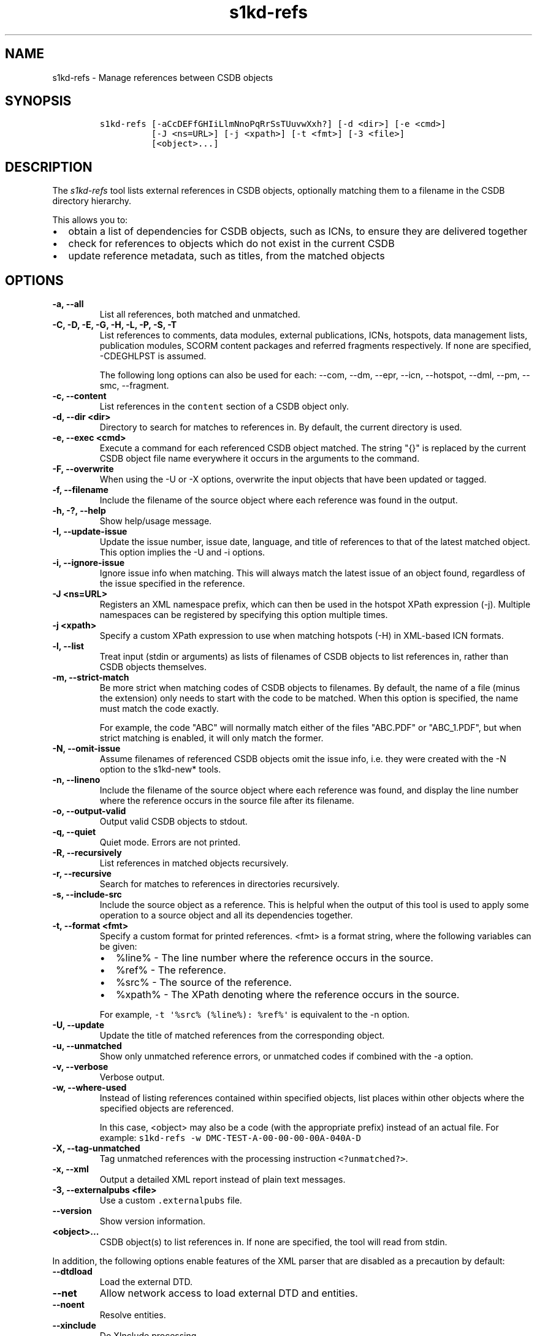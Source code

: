 .\" Automatically generated by Pandoc 2.3.1
.\"
.TH "s1kd\-refs" "1" "2019\-12\-19" "" "s1kd\-tools"
.hy
.SH NAME
.PP
s1kd\-refs \- Manage references between CSDB objects
.SH SYNOPSIS
.IP
.nf
\f[C]
s1kd\-refs\ [\-aCcDEFfGHIiLlmNnoPqRrSsTUuvwXxh?]\ [\-d\ <dir>]\ [\-e\ <cmd>]
\ \ \ \ \ \ \ \ \ \ [\-J\ <ns=URL>]\ [\-j\ <xpath>]\ [\-t\ <fmt>]\ [\-3\ <file>]
\ \ \ \ \ \ \ \ \ \ [<object>...]
\f[]
.fi
.SH DESCRIPTION
.PP
The \f[I]s1kd\-refs\f[] tool lists external references in CSDB objects,
optionally matching them to a filename in the CSDB directory hierarchy.
.PP
This allows you to:
.IP \[bu] 2
obtain a list of dependencies for CSDB objects, such as ICNs, to ensure
they are delivered together
.IP \[bu] 2
check for references to objects which do not exist in the current CSDB
.IP \[bu] 2
update reference metadata, such as titles, from the matched objects
.SH OPTIONS
.TP
.B \-a, \-\-all
List all references, both matched and unmatched.
.RS
.RE
.TP
.B \-C, \-D, \-E, \-G, \-H, \-L, \-P, \-S, \-T
List references to comments, data modules, external publications, ICNs,
hotspots, data management lists, publication modules, SCORM content
packages and referred fragments respectively.
If none are specified, \-CDEGHLPST is assumed.
.RS
.PP
The following long options can also be used for each: \-\-com, \-\-dm,
\-\-epr, \-\-icn, \-\-hotspot, \-\-dml, \-\-pm, \-\-smc, \-\-fragment.
.RE
.TP
.B \-c, \-\-content
List references in the \f[C]content\f[] section of a CSDB object only.
.RS
.RE
.TP
.B \-d, \-\-dir <dir>
Directory to search for matches to references in.
By default, the current directory is used.
.RS
.RE
.TP
.B \-e, \-\-exec <cmd>
Execute a command for each referenced CSDB object matched.
The string "{}" is replaced by the current CSDB object file name
everywhere it occurs in the arguments to the command.
.RS
.RE
.TP
.B \-F, \-\-overwrite
When using the \-U or \-X options, overwrite the input objects that have
been updated or tagged.
.RS
.RE
.TP
.B \-f, \-\-filename
Include the filename of the source object where each reference was found
in the output.
.RS
.RE
.TP
.B \-h, \-?, \-\-help
Show help/usage message.
.RS
.RE
.TP
.B \-I, \-\-update\-issue
Update the issue number, issue date, language, and title of references
to that of the latest matched object.
This option implies the \-U and \-i options.
.RS
.RE
.TP
.B \-i, \-\-ignore\-issue
Ignore issue info when matching.
This will always match the latest issue of an object found, regardless
of the issue specified in the reference.
.RS
.RE
.TP
.B \-J <ns=URL>
Registers an XML namespace prefix, which can then be used in the hotspot
XPath expression (\-j).
Multiple namespaces can be registered by specifying this option multiple
times.
.RS
.RE
.TP
.B \-j <xpath>
Specify a custom XPath expression to use when matching hotspots (\-H) in
XML\-based ICN formats.
.RS
.RE
.TP
.B \-l, \-\-list
Treat input (stdin or arguments) as lists of filenames of CSDB objects
to list references in, rather than CSDB objects themselves.
.RS
.RE
.TP
.B \-m, \-\-strict\-match
Be more strict when matching codes of CSDB objects to filenames.
By default, the name of a file (minus the extension) only needs to start
with the code to be matched.
When this option is specified, the name must match the code exactly.
.RS
.PP
For example, the code "ABC" will normally match either of the files
"ABC.PDF" or "ABC_1.PDF", but when strict matching is enabled, it will
only match the former.
.RE
.TP
.B \-N, \-\-omit\-issue
Assume filenames of referenced CSDB objects omit the issue info, i.e.
they were created with the \-N option to the s1kd\-new* tools.
.RS
.RE
.TP
.B \-n, \-\-lineno
Include the filename of the source object where each reference was
found, and display the line number where the reference occurs in the
source file after its filename.
.RS
.RE
.TP
.B \-o, \-\-output\-valid
Output valid CSDB objects to stdout.
.RS
.RE
.TP
.B \-q, \-\-quiet
Quiet mode.
Errors are not printed.
.RS
.RE
.TP
.B \-R, \-\-recursively
List references in matched objects recursively.
.RS
.RE
.TP
.B \-r, \-\-recursive
Search for matches to references in directories recursively.
.RS
.RE
.TP
.B \-s, \-\-include\-src
Include the source object as a reference.
This is helpful when the output of this tool is used to apply some
operation to a source object and all its dependencies together.
.RS
.RE
.TP
.B \-t, \-\-format <fmt>
Specify a custom format for printed references.
<fmt> is a format string, where the following variables can be given:
.RS
.IP \[bu] 2
%line% \- The line number where the reference occurs in the source.
.IP \[bu] 2
%ref% \- The reference.
.IP \[bu] 2
%src% \- The source of the reference.
.IP \[bu] 2
%xpath% \- The XPath denoting where the reference occurs in the source.
.PP
For example, \f[C]\-t\ \[aq]%src%\ (%line%):\ %ref%\[aq]\f[] is
equivalent to the \-n option.
.RE
.TP
.B \-U, \-\-update
Update the title of matched references from the corresponding object.
.RS
.RE
.TP
.B \-u, \-\-unmatched
Show only unmatched reference errors, or unmatched codes if combined
with the \-a option.
.RS
.RE
.TP
.B \-v, \-\-verbose
Verbose output.
.RS
.RE
.TP
.B \-w, \-\-where\-used
Instead of listing references contained within specified objects, list
places within other objects where the specified objects are referenced.
.RS
.PP
In this case, <object> may also be a code (with the appropriate prefix)
instead of an actual file.
For example:
\f[C]s1kd\-refs\ \-w\ DMC\-TEST\-A\-00\-00\-00\-00A\-040A\-D\f[]
.RE
.TP
.B \-X, \-\-tag\-unmatched
Tag unmatched references with the processing instruction
\f[C]<?unmatched?>\f[].
.RS
.RE
.TP
.B \-x, \-\-xml
Output a detailed XML report instead of plain text messages.
.RS
.RE
.TP
.B \-3, \-\-externalpubs <file>
Use a custom \f[C]\&.externalpubs\f[] file.
.RS
.RE
.TP
.B \-\-version
Show version information.
.RS
.RE
.TP
.B <object>...
CSDB object(s) to list references in.
If none are specified, the tool will read from stdin.
.RS
.RE
.PP
In addition, the following options enable features of the XML parser
that are disabled as a precaution by default:
.TP
.B \-\-dtdload
Load the external DTD.
.RS
.RE
.TP
.B \-\-net
Allow network access to load external DTD and entities.
.RS
.RE
.TP
.B \-\-noent
Resolve entities.
.RS
.RE
.TP
.B \-\-xinclude
Do XInclude processing.
.RS
.RE
.SS \f[C]\&.externalpubs\f[] file
.PP
The \f[C]\&.externalpubs\f[] file contains definitions of external
publication references.
This can be used to update external publication references in CSDB
objects with \-U.
.PP
By default, the tool will search the current directory and parent
directories for a file named .externalpubs, but any file can be
specified by using the \-e option.
.PP
Example of a \f[C]\&.externalpubs\f[] file:
.IP
.nf
\f[C]
<externalPubs>
<externalPubRef>
<externalPubRefIdent>
<externalPubCode>ABC</externalPubCode>
<externalPubTitle>ABC\ Manual</externalPubTitle>
</externalPubRefIdent>
</externalPubRef>
</externalPubs>
\f[]
.fi
.PP
External publication references will be updated whether they are matched
to a file or not.
.SS Hotspot matching (\-H)
.PP
Hotspots can be matched in XML\-based ICN formats, such as SVG or X3D.
By default, matching is based on the APS ID of the hotspot and the
following attributes:
.TP
.B SVG
\f[C]\@id\f[]
.RS
.RE
.TP
.B X3D
\f[C]\@DEF\f[]
.RS
.RE
.PP
If hotspots are identified in a different way in a project\[aq]s ICNs, a
custom XPath expression can be specified with the \-j option.
In this XPath expression, the variable \f[C]$id\f[] represents the
hotspot APS ID:
.IP
.nf
\f[C]
$\ s1kd\-refs\ \-H\ \-j\ "//*[\@attr\ =\ $id]"\ <DM>
\f[]
.fi
.SH EXIT STATUS
.TP
.B 0
No errors, all references were matched.
.RS
.RE
.TP
.B 1
Some references were unmatched.
.RS
.RE
.TP
.B 2
The number of objects found in a recursive check (\-R) exceeded the
available memory.
.RS
.RE
.TP
.B 3
stdin did not contain valid XML and not in list mode (\-l).
.RS
.RE
.SH EXAMPLE
.IP
.nf
\f[C]
$\ s1kd\-refs\ DMC\-EX\-A\-00\-00\-00\-00A\-040A\-D_000\-01_EN\-CA.XML
DMC\-EX\-A\-00\-00\-00\-00A\-022A\-D_001\-00_EN\-CA.XML
DMC\-EX\-A\-01\-00\-00\-00A\-040A\-D_000\-01_EN\-CA.XML
ICN\-12345\-00001\-001\-01.JPG
\f[]
.fi
.SH AUTHORS
khzae.net.
